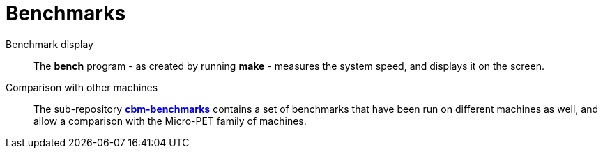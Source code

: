 = Benchmarks


Benchmark display::
	The *bench* program - as created by running *make* - measures the system speed,
	and displays it on the screen.

Comparison with other machines::
	The sub-repository link:../cbm-benchmarks[*cbm-benchmarks*] contains a set of benchmarks that have been
	run on different machines as well, and allow a comparison with the Micro-PET family of machines.

